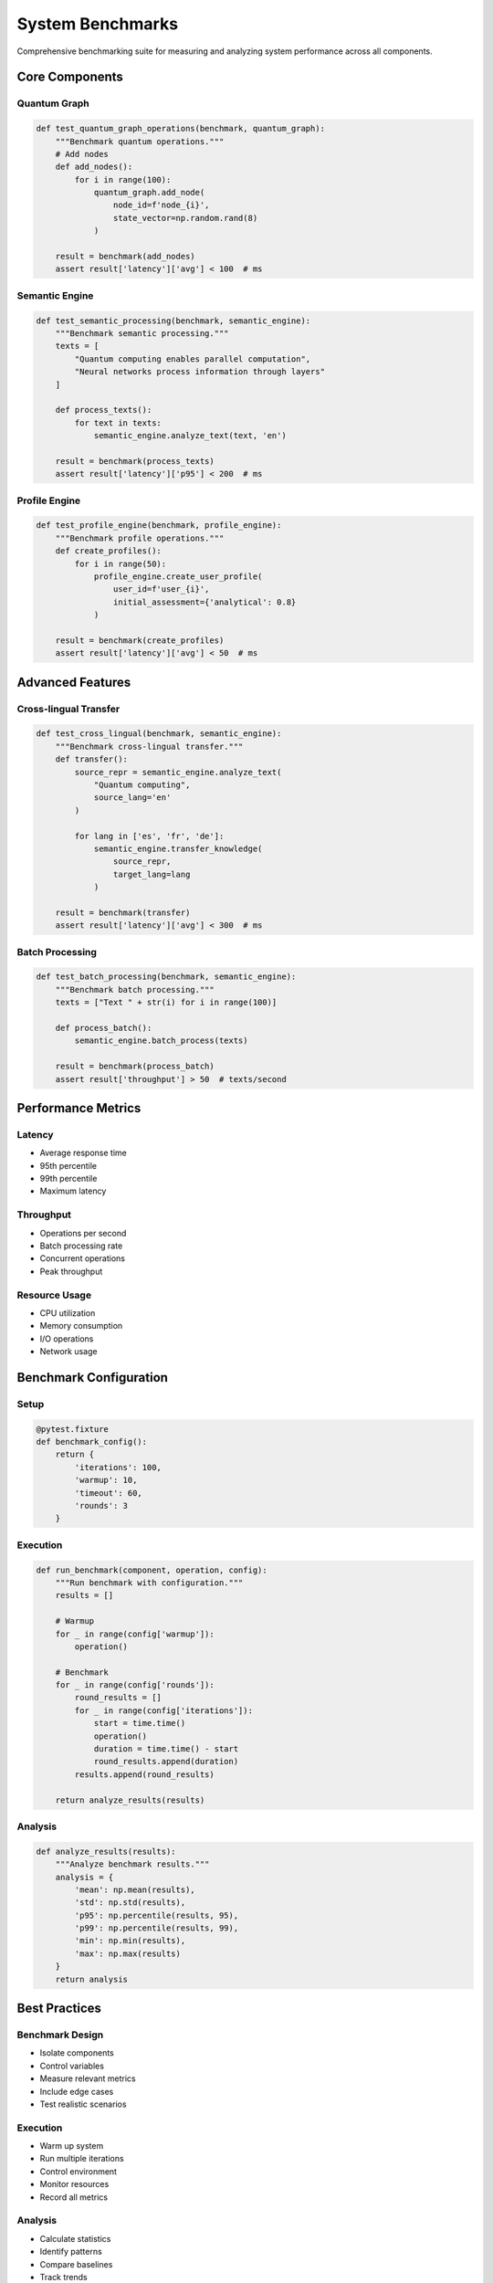 System Benchmarks
===============

Comprehensive benchmarking suite for measuring and analyzing system performance across all components.

Core Components
------------

Quantum Graph
~~~~~~~~~~

.. code-block:: python

   def test_quantum_graph_operations(benchmark, quantum_graph):
       """Benchmark quantum operations."""
       # Add nodes
       def add_nodes():
           for i in range(100):
               quantum_graph.add_node(
                   node_id=f'node_{i}',
                   state_vector=np.random.rand(8)
               )
       
       result = benchmark(add_nodes)
       assert result['latency']['avg'] < 100  # ms

Semantic Engine
~~~~~~~~~~~~

.. code-block:: python

   def test_semantic_processing(benchmark, semantic_engine):
       """Benchmark semantic processing."""
       texts = [
           "Quantum computing enables parallel computation",
           "Neural networks process information through layers"
       ]
       
       def process_texts():
           for text in texts:
               semantic_engine.analyze_text(text, 'en')
       
       result = benchmark(process_texts)
       assert result['latency']['p95'] < 200  # ms

Profile Engine
~~~~~~~~~~~

.. code-block:: python

   def test_profile_engine(benchmark, profile_engine):
       """Benchmark profile operations."""
       def create_profiles():
           for i in range(50):
               profile_engine.create_user_profile(
                   user_id=f'user_{i}',
                   initial_assessment={'analytical': 0.8}
               )
       
       result = benchmark(create_profiles)
       assert result['latency']['avg'] < 50  # ms

Advanced Features
-------------

Cross-lingual Transfer
~~~~~~~~~~~~~~~~~~

.. code-block:: python

   def test_cross_lingual(benchmark, semantic_engine):
       """Benchmark cross-lingual transfer."""
       def transfer():
           source_repr = semantic_engine.analyze_text(
               "Quantum computing",
               source_lang='en'
           )
           
           for lang in ['es', 'fr', 'de']:
               semantic_engine.transfer_knowledge(
                   source_repr,
                   target_lang=lang
               )
       
       result = benchmark(transfer)
       assert result['latency']['avg'] < 300  # ms

Batch Processing
~~~~~~~~~~~~~

.. code-block:: python

   def test_batch_processing(benchmark, semantic_engine):
       """Benchmark batch processing."""
       texts = ["Text " + str(i) for i in range(100)]
       
       def process_batch():
           semantic_engine.batch_process(texts)
       
       result = benchmark(process_batch)
       assert result['throughput'] > 50  # texts/second

Performance Metrics
---------------

Latency
~~~~~~
* Average response time
* 95th percentile
* 99th percentile
* Maximum latency

Throughput
~~~~~~~~
* Operations per second
* Batch processing rate
* Concurrent operations
* Peak throughput

Resource Usage
~~~~~~~~~~~
* CPU utilization
* Memory consumption
* I/O operations
* Network usage

Benchmark Configuration
-------------------

Setup
~~~~

.. code-block:: python

   @pytest.fixture
   def benchmark_config():
       return {
           'iterations': 100,
           'warmup': 10,
           'timeout': 60,
           'rounds': 3
       }

Execution
~~~~~~~

.. code-block:: python

   def run_benchmark(component, operation, config):
       """Run benchmark with configuration."""
       results = []
       
       # Warmup
       for _ in range(config['warmup']):
           operation()
       
       # Benchmark
       for _ in range(config['rounds']):
           round_results = []
           for _ in range(config['iterations']):
               start = time.time()
               operation()
               duration = time.time() - start
               round_results.append(duration)
           results.append(round_results)
       
       return analyze_results(results)

Analysis
~~~~~~~

.. code-block:: python

   def analyze_results(results):
       """Analyze benchmark results."""
       analysis = {
           'mean': np.mean(results),
           'std': np.std(results),
           'p95': np.percentile(results, 95),
           'p99': np.percentile(results, 99),
           'min': np.min(results),
           'max': np.max(results)
       }
       return analysis

Best Practices
-----------

Benchmark Design
~~~~~~~~~~~~~
* Isolate components
* Control variables
* Measure relevant metrics
* Include edge cases
* Test realistic scenarios

Execution
~~~~~~~
* Warm up system
* Run multiple iterations
* Control environment
* Monitor resources
* Record all metrics

Analysis
~~~~~~
* Calculate statistics
* Identify patterns
* Compare baselines
* Track trends
* Document findings

Troubleshooting
------------

Common Issues
~~~~~~~~~~

1. Inconsistent results:
   - Check system load
   - Control background processes
   - Verify test isolation
   - Monitor resource usage

2. Poor performance:
   - Profile code
   - Check configurations
   - Monitor resources
   - Verify test setup

3. Test failures:
   - Check assertions
   - Verify thresholds
   - Debug test code
   - Monitor timeouts

Future Improvements
---------------

Planned Features
~~~~~~~~~~~~
* Additional benchmarks
* Enhanced metrics
* Better analysis
* Automated reporting
* CI/CD integration

Integration Plans
~~~~~~~~~~~~~
* Cloud benchmarks
* Distributed testing
* Load simulation
* Stress testing
* Performance profiling
